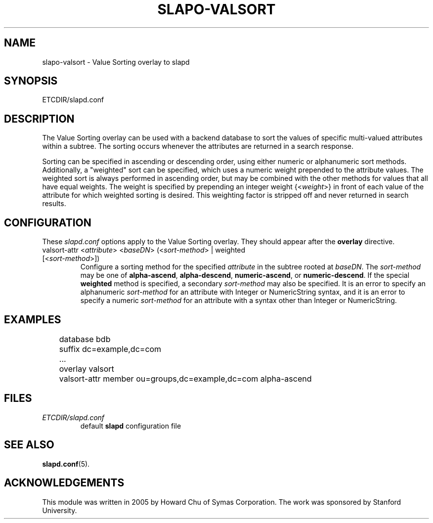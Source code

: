 .TH SLAPO-VALSORT 5 "RELEASEDATE" "OpenLDAP LDVERSION"
.\" Copyright 2005-2008 The OpenLDAP Foundation All Rights Reserved.
.\" Copying restrictions apply.  See COPYRIGHT/LICENSE.
.\" $OpenLDAP: pkg/ldap/doc/man/man5/slapo-valsort.5,v 1.4.2.3 2008/02/11 23:26:40 kurt Exp $
.SH NAME
slapo-valsort \- Value Sorting overlay to slapd
.SH SYNOPSIS
ETCDIR/slapd.conf
.SH DESCRIPTION
The Value Sorting overlay can be used with a backend database to sort the
values of specific multi-valued attributes within a subtree. The sorting
occurs whenever the attributes are returned in a search response.
.LP
Sorting can be specified in ascending or descending order, using either
numeric or alphanumeric sort methods. Additionally, a "weighted" sort can
be specified, which uses a numeric weight prepended to the attribute values.
The weighted sort is always performed in ascending order, but may be combined
with the other methods for values that all have equal weights. The weight
is specified by prepending an integer weight {<\fIweight\fP>}
in front of each value of the attribute for which weighted sorting is
desired. This weighting factor is stripped off and never returned in
search results.

.SH CONFIGURATION
These
.I slapd.conf
options apply to the Value Sorting overlay.
They should appear after the
.B overlay
directive.
.TP
valsort-attr <\fIattribute\fP> <\fIbaseDN\fP> (<\fIsort-method\fP> | weighted [<\fIsort-method\fP>])
Configure a sorting method for the specified
.I attribute
in the subtree rooted at
.IR baseDN .
The
.I sort-method
may be one of
.BR alpha-ascend ,
.BR alpha-descend ,
.BR numeric-ascend ,
or
.BR numeric-descend .
If the special
.B weighted
method is specified, a secondary
.I sort-method
may also be specified. It is an
error to specify an alphanumeric
.I sort-method
for an attribute with Integer
or NumericString syntax, and it is an error to specify a numeric
.I sort-method
for an attribute with a syntax other than Integer or NumericString.
.SH EXAMPLES
.LP
.nf
	database bdb
	suffix dc=example,dc=com
	...
	overlay valsort
	valsort-attr member ou=groups,dc=example,dc=com alpha-ascend
.fi

.SH FILES
.TP
\fIETCDIR/slapd.conf\fP
default \fBslapd\fP configuration file
.SH SEE ALSO
.BR slapd.conf (5).
.SH ACKNOWLEDGEMENTS
.P
This module was written in 2005 by Howard Chu of Symas Corporation. The
work was sponsored by Stanford University.
